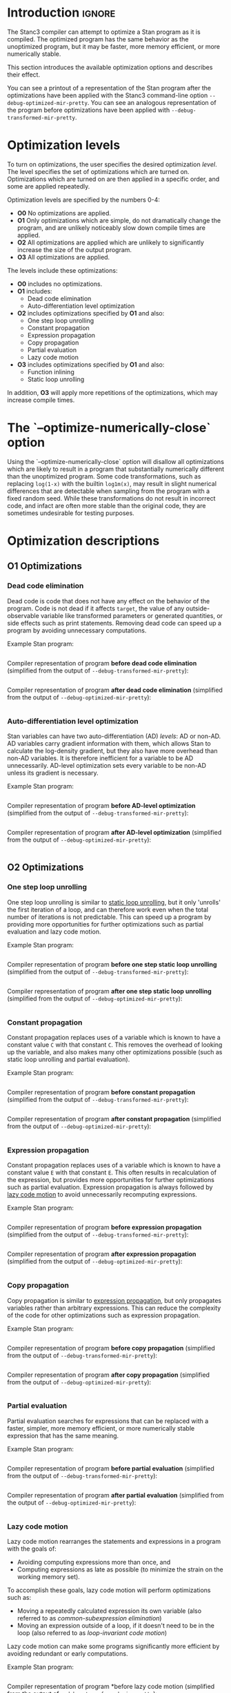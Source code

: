 #+OPTIONS: ^:nil
#+OPTIONS: toc:nil
#+OPTIONS: num:t
#+OPTIONS: H:5

* Introduction :ignore:
  The Stanc3 compiler can attempt to optimize a Stan program as it is compiled.
  The optimized program has the same behavior as the unoptimized program, but it may be faster, more memory efficient, or more numerically stable.
  
  This section introduces the available optimization options and describes their effect.

  You can see a printout of a representation of the Stan program after the optimizations have been applied with the Stanc3 command-line option ~--debug-optimized-mir-pretty~.
  You can see an analogous representation of the program before optimizations have been applied with ~--debug-transformed-mir-pretty~.
  
* Optimization levels
  To turn on optimizations, the user specifies the desired optimization /level/.
  The level specifies the set of optimizations which are turned on.
  Optimizations which are turned on are then applied in a specific order, and some are applied repeatedly.

  Optimization levels are specified by the numbers 0-4:
  * *O0*
    No optimizations are applied.
  * *O1*
    Only optimizations which are simple, do not dramatically change the program, and are unlikely noticeably slow down compile times are applied.
  * *O2*
    All optimizations are applied which are unlikely to significantly increase the size of the output program.
  * *O3*
    All optimizations are applied.
    
  The levels include these optimizations:
  * *O0* includes no optimizations.
  * *O1* includes:
    * Dead code elimination
    * Auto-differentiation level optimization
  * *O2* includes optimizations specified by *O1* and also:
    * One step loop unrolling
    * Constant propagation
    * Expression propagation
    * Copy propagation
    * Partial evaluation
    * Lazy code motion
  * *O3* includes optimizations specified by *O1* and also:
    * Function inlining
    * Static loop unrolling
      
  In addition, *O3* will apply more repetitions of the optimizations, which may increase compile times.

* The `--optimize-numerically-close` option
  Using the `--optimize-numerically-close` option will disallow all optimizations which are likely to result in a program that substantially numerically different than the unoptimized program.
  Some code transformations, such as replacing ~log(1-x)~ with the builtin ~log1m(x)~, may result in slight numerical differences that are detectable when sampling from the program with a fixed random seed.
  While these transformations do not result in incorrect code, and infact are often more stable than the original code, they are sometimes undesirable for testing purposes.
* Optimization descriptions
** *O1* Optimizations
*** Dead code elimination
    Dead code is code that does not have any effect on the behavior of the program.
    Code is not dead if it affects ~target~, the value of any outside-observable variable like transformed parameters or generated quantities, or side effects such as print statements.
    Removing dead code can speed up a program by avoiding unnecessary computations.

    Example Stan program:
    #+INCLUDE: "examples/dce-ex.stan" src

    Compiler representation of program *before dead code elimination* (simplified from the output of ~--debug-transformed-mir-pretty~):
    #+INCLUDE: "examples/dce-ex.tx-mir.edit" src
   
    Compiler representation of program *after dead code elimination* (simplified from the output of ~--debug-optimized-mir-pretty~):
    #+INCLUDE: "examples/dce-ex.opt-mir.edit" src

*** Auto-differentiation level optimization
    Stan variables can have two auto-differentiation (AD) /levels/: AD or non-AD.
    AD variables carry gradient information with them, which allows Stan to calculate the log-density gradient, but they also have more overhead than non-AD variables.
    It is therefore inefficient for a variable to be AD unnecessarily.
    AD-level optimization sets every variable to be non-AD unless its gradient is necessary.

    Example Stan program:
    #+INCLUDE: "examples/adl-ex.stan" src
   
    Compiler representation of program *before AD-level optimization* (simplified from the output of ~--debug-transformed-mir-pretty~):
    #+INCLUDE: "examples/adl-ex.tx-mir.edit" src

    Compiler representation of program *after AD-level optimization* (simplified from the output of ~--debug-optimized-mir-pretty~):
    #+INCLUDE: "examples/adl-ex.opt-mir.edit" src
** *O2* Optimizations
*** One step loop unrolling
    One step loop unrolling is similar to [[sec:static-unroll][static loop unrolling]], but it only 'unrolls' the first iteration of a loop, and can therefore work even when the total number of iterations is not predictable.
    This can speed up a program by providing more opportunities for further optimizations such as partial evaluation and lazy code motion.
   
  Example Stan program:
  #+INCLUDE: "examples/oslu-ex.stan" src

  Compiler representation of program *before one step static loop unrolling* (simplified from the output of ~--debug-transformed-mir-pretty~):
  #+INCLUDE: "examples/oslu-ex.tx-mir.edit" src

  Compiler representation of program *after one step static loop unrolling* (simplified from the output of ~--debug-optimized-mir-pretty~):
  #+INCLUDE: "examples/oslu-ex.opt-mir.edit" src

*** Constant propagation
    Constant propagation replaces uses of a variable which is known to have a constant value ~C~ with that constant ~C~.
    This removes the overhead of looking up the variable, and also makes many other optimizations possible (such as static loop unrolling and partial evaluation).
   
  Example Stan program:
  #+INCLUDE: "examples/cp-ex.stan" src

  Compiler representation of program *before constant propagation* (simplified from the output of ~--debug-transformed-mir-pretty~):
  #+INCLUDE: "examples/cp-ex.tx-mir.edit" src

  Compiler representation of program *after constant propagation* (simplified from the output of ~--debug-optimized-mir-pretty~):
  #+INCLUDE: "examples/cp-ex.opt-mir.edit" src

*** Expression propagation
    <<sec:expression-prop>>
    Constant propagation replaces uses of a variable which is known to have a constant value ~E~ with that constant ~E~.
    This often results in recalculation of the expression, but provides more opportunities for further optimizations such as partial evaluation.
    Expression propagation is always followed by [[sec:lcm][lazy code motion]] to avoid unnecessarily recomputing expressions.
   
    Example Stan program:
    #+INCLUDE: "examples/ep-ex.stan" src
   
    Compiler representation of program *before expression propagation* (simplified from the output of ~--debug-transformed-mir-pretty~):
    #+INCLUDE: "examples/ep-ex.tx-mir.edit" src

    Compiler representation of program *after expression propagation* (simplified from the output of ~--debug-optimized-mir-pretty~):
    #+INCLUDE: "examples/ep-ex.opt-mir.edit" src
*** Copy propagation
    Copy propagation is similar to [[sec:expression-prop][expression propagation]], but only propagates variables rather than arbitrary expressions.
    This can reduce the complexity of the code for other optimizations such as expression propagation.

    Example Stan program:
    #+INCLUDE: "examples/copy-ex.stan" src
   
    Compiler representation of program *before copy propagation* (simplified from the output of ~--debug-transformed-mir-pretty~):
    #+INCLUDE: "examples/copy-ex.tx-mir.edit" src

    Compiler representation of program *after copy propagation* (simplified from the output of ~--debug-optimized-mir-pretty~):
    #+INCLUDE: "examples/copy-ex.opt-mir.edit" src
*** Partial evaluation
    Partial evaluation searches for expressions that can be replaced with a faster, simpler, more memory efficient, or more numerically stable expression that has the same meaning.

    Example Stan program:
    #+INCLUDE: "examples/pe-ex.stan" src
   
    Compiler representation of program *before partial evaluation* (simplified from the output of ~--debug-transformed-mir-pretty~):
    #+INCLUDE: "examples/pe-ex.tx-mir.edit" src

    Compiler representation of program *after partial evaluation* (simplified from the output of ~--debug-optimized-mir-pretty~):
    #+INCLUDE: "examples/pe-ex.opt-mir.edit" src
*** Lazy code motion
    <<sec:lcm>>
    Lazy code motion rearranges the statements and expressions in a program with the goals of:
    * Avoiding computing expressions more than once, and
    * Computing expressions as late as possible (to minimize the strain on the working memory set).
    To accomplish these goals, lazy code motion will perform optimizations such as:
    * Moving a repeatedly calculated expression its own variable (also referred to as /common-subexpression elimination/)
    * Moving an expression outside of a loop, if it doesn't need to be in the loop (also referred to as /loop-invariant code motion/)
    Lazy code motion can make some programs significantly more efficient by avoiding redundant or early computations.

    Example Stan program:
    #+INCLUDE: "examples/lcm-ex.stan" src
   
    Compiler representation of program *before lazy code motion (simplified from the output of ~--debug-transformed-mir-pretty~):
    #+INCLUDE: "examples/lcm-ex.tx-mir.edit" src

    Compiler representation of program *after lazy code motion (simplified from the output of ~--debug-optimized-mir-pretty~):
    #+INCLUDE: "examples/lcm-ex.opt-mir.edit" src
** *O3* Optimizations
*** Function inlining
    Function inlining replaces each function call to each user-defined function ~f~ with the body of ~f~.
    It does this by copying the function body to the call site and doing the appropriate renaming of the argument variables.
    This can speed up a program by avoiding the overhead of a function call and providing more opportunities for further optimizations (such as partial evaluation).
   
  Example Stan program:
  #+INCLUDE: "examples/fi-ex.stan" src

  Compiler representation of program *before function inlining* (simplified from the output of ~--debug-transformed-mir-pretty~):
  #+INCLUDE: "examples/fi-ex.tx-mir.edit" src

  Compiler representation of program *after function inlining* (simplified from the output of ~--debug-optimized-mir-pretty~):
  #+INCLUDE: "examples/fi-ex.opt-mir.edit" src
  
  In this code, the ~for~ loop and ~break~ is used to simulate the behavior of a ~return~ statement. The value to be returned is held in ~inline_sym1__~. The flag variable ~inline_sym3__~ indicates whether a return has occurred and is necessary to handle ~return~ statements nested inside loops within the function body.
*** Static loop unrolling
    <<sec:static-unroll>>
    Static loop unrolling takes a loop that has a predictable number of iterations ~X~ and replaces it by writing out the loop body ~X~ times.
    The loop index in each repeat is replaced with the appropriate constant.
    This can speed up a program by avoiding the overhead of a loop and providing more opportunities for further optimizations (such as partial evaluation).
   
  Example Stan program:
  #+INCLUDE: "examples/slu-ex.stan" src

  Compiler representation of program *before static loop unrolling* (simplified from the output of ~--debug-transformed-mir-pretty~):
  #+INCLUDE: "examples/slu-ex.tx-mir.edit" src

  Compiler representation of program *after static loop unrolling* (simplified from the output of ~--debug-optimized-mir-pretty~):
  #+INCLUDE: "examples/slu-ex.opt-mir.edit" src


